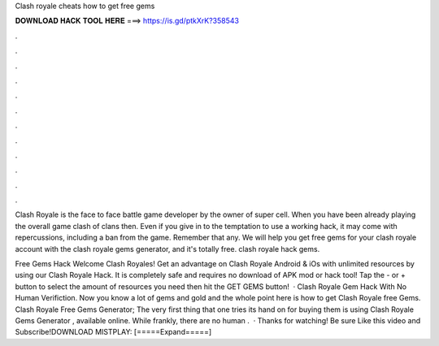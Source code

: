 Clash royale cheats how to get free gems



𝐃𝐎𝐖𝐍𝐋𝐎𝐀𝐃 𝐇𝐀𝐂𝐊 𝐓𝐎𝐎𝐋 𝐇𝐄𝐑𝐄 ===> https://is.gd/ptkXrK?358543



.



.



.



.



.



.



.



.



.



.



.



.

Clash Royale is the face to face battle game developer by the owner of super cell. When you have been already playing the overall game clash of clans then. Even if you give in to the temptation to use a working hack, it may come with repercussions, including a ban from the game. Remember that any. We will help you get free gems for your clash royale account with the clash royale gems generator, and it's totally free. clash royale hack gems.

Free Gems Hack Welcome Clash Royales! Get an advantage on Clash Royale Android & iOs with unlimited resources by using our Clash Royale Hack. It is completely safe and requires no download of APK mod or hack tool! Tap the - or + button to select the amount of resources you need then hit the GET GEMS button!  · Clash Royale Gem Hack With No Human Verifiction. Now you know a lot of gems and gold and the whole point here is how to get Clash Royale free Gems. Clash Royale Free Gems Generator; The very first thing that one tries its hand on for buying them is using Clash Royale Gems Generator , available online. While frankly, there are no human .  · Thanks for watching! Be sure Like this video and Subscribe!DOWNLOAD MISTPLAY: [=====Expand=====]
